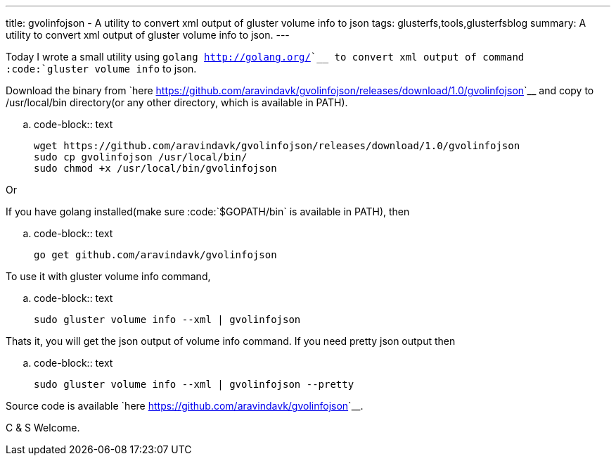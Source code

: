 ---
title: gvolinfojson - A utility to convert xml output of gluster volume info to json
tags: glusterfs,tools,glusterfsblog
summary: A utility to convert xml output of gluster volume info to json.
---

Today I wrote a small utility using `golang <http://golang.org/>`__ to convert xml output of command :code:`gluster volume info` to json.

Download the binary from `here <https://github.com/aravindavk/gvolinfojson/releases/download/1.0/gvolinfojson>`__ and copy to /usr/local/bin directory(or any other directory, which is available in PATH).

.. code-block:: text

    wget https://github.com/aravindavk/gvolinfojson/releases/download/1.0/gvolinfojson
    sudo cp gvolinfojson /usr/local/bin/
    sudo chmod +x /usr/local/bin/gvolinfojson

Or

If you have golang installed(make sure :code:`$GOPATH/bin` is available in PATH), then

.. code-block:: text

    go get github.com/aravindavk/gvolinfojson

To use it with gluster volume info command,

.. code-block:: text

    sudo gluster volume info --xml | gvolinfojson

Thats it, you will get the json output of volume info command. If you need pretty json output then

.. code-block:: text

    sudo gluster volume info --xml | gvolinfojson --pretty

Source code is available `here <https://github.com/aravindavk/gvolinfojson>`__.

C & S Welcome.
